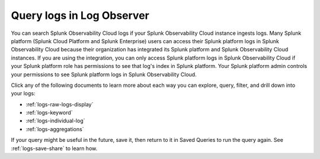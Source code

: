 .. _logs-queries:

*****************************************************************************
Query logs in Log Observer
*****************************************************************************

.. meta::
  :description: Overview of the various ways you can query logs in Log Observer. Browse, search by keyword, filter, extract fields, or aggregate logs.


You can search Splunk Observability Cloud logs if your Splunk Observability Cloud instance ingests logs. Many Splunk platform (Splunk Cloud Platform and Splunk Enterprise) users can access their Splunk platform logs in Splunk Observability Cloud because their organization has integrated its Splunk platform and Splunk Observability Cloud instances. If you are using the integration, you can only access Splunk platform logs in Splunk Observability Cloud if your Splunk platform role has permissions to see that log's index in Splunk platform. Your Splunk platform admin controls your permissions to see Splunk platform logs in Splunk Observability Cloud.

Click any of the following documents to learn more about each way you can explore, query, filter, and drill down into your logs:

* :ref:`logs-raw-logs-display`

* :ref:`logs-keyword`

* :ref:`logs-individual-log`

* :ref:`logs-aggregations`


If your query might be useful in the future, save it, then return to it in Saved Queries to run the query again. See :ref:`logs-save-share` to learn how.
